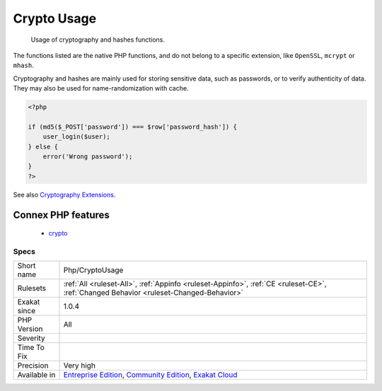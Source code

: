 .. _php-cryptousage:

.. _crypto-usage:

Crypto Usage
++++++++++++

  Usage of cryptography and hashes functions. 

The functions listed are the native PHP functions, and do not belong to a specific extension, like ``OpenSSL``, ``mcrypt`` or ``mhash``.

Cryptography and hashes are mainly used for storing sensitive data, such as passwords, or to verify authenticity of data. They may also be used for name-randomization with cache.

.. code-block:: php
   
   <?php
   
   if (md5($_POST['password']) === $row['password_hash']) {
       user_login($user);
   } else {
       error('Wrong password');
   }
   ?>

See also `Cryptography Extensions <https://www.php.net/manual/en/refs.crypto.php>`_.

Connex PHP features
-------------------

  + `crypto <https://php-dictionary.readthedocs.io/en/latest/dictionary/crypto.ini.html>`_


Specs
_____

+--------------+-----------------------------------------------------------------------------------------------------------------------------------------------------------------------------------------+
| Short name   | Php/CryptoUsage                                                                                                                                                                         |
+--------------+-----------------------------------------------------------------------------------------------------------------------------------------------------------------------------------------+
| Rulesets     | :ref:`All <ruleset-All>`, :ref:`Appinfo <ruleset-Appinfo>`, :ref:`CE <ruleset-CE>`, :ref:`Changed Behavior <ruleset-Changed-Behavior>`                                                  |
+--------------+-----------------------------------------------------------------------------------------------------------------------------------------------------------------------------------------+
| Exakat since | 1.0.4                                                                                                                                                                                   |
+--------------+-----------------------------------------------------------------------------------------------------------------------------------------------------------------------------------------+
| PHP Version  | All                                                                                                                                                                                     |
+--------------+-----------------------------------------------------------------------------------------------------------------------------------------------------------------------------------------+
| Severity     |                                                                                                                                                                                         |
+--------------+-----------------------------------------------------------------------------------------------------------------------------------------------------------------------------------------+
| Time To Fix  |                                                                                                                                                                                         |
+--------------+-----------------------------------------------------------------------------------------------------------------------------------------------------------------------------------------+
| Precision    | Very high                                                                                                                                                                               |
+--------------+-----------------------------------------------------------------------------------------------------------------------------------------------------------------------------------------+
| Available in | `Entreprise Edition <https://www.exakat.io/entreprise-edition>`_, `Community Edition <https://www.exakat.io/community-edition>`_, `Exakat Cloud <https://www.exakat.io/exakat-cloud/>`_ |
+--------------+-----------------------------------------------------------------------------------------------------------------------------------------------------------------------------------------+


